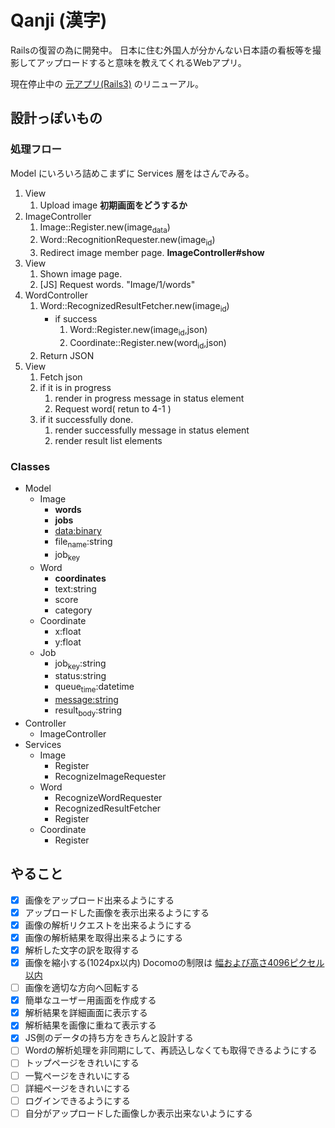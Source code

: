 * Qanji (漢字)

Railsの復習の為に開発中。
日本に住む外国人が分かんない日本語の看板等を撮影してアップロードすると意味を教えてくれるWebアプリ。

現在停止中の [[http://ichiroc.hatenablog.com/entry/2012/11/07/061100][元アプリ(Rails3)]] のリニューアル。


** 設計っぽいもの
*** 処理フロー

Model にいろいろ詰めこまずに Services 層をはさんでみる。

1. View
   1. Upload image *初期画面をどうするか*
2. ImageController
   1. Image::Register.new(image_data)
   2. Word::RecognitionRequester.new(image_id)
   3. Redirect image member page. *ImageController#show*
3. View
   1. Shown image page.
   2. [JS] Request words. "Image/1/words"
4. WordController
   1. Word::RecognizedResultFetcher.new(image_id)
     - if success
       1. Word::Register.new(image_id,json)
       2. Coordinate::Register.new(word_id,json)
   2. Return JSON
5. View
   1. Fetch json
   2. if it is in progress
      1. render in progress message in status element
      2. Request word( retun to 4-1 )
   3. if it successfully done.
      1. render successfully message in status element
      2. render result list elements

*** Classes

- Model
  - Image
    - **words**
    - **jobs**
    - data:binary
    - file_name:string
    - job_key
  - Word
    - **coordinates**
    - text:string
    - score
    - category
  - Coordinate
    - x:float
    - y:float
  - Job
    - job_key:string
    - status:string
    - queue_time:datetime
    - message:string
    - result_body:string
- Controller
  - ImageController

- Services
  - Image
    - Register
    - RecognizeImageRequester
  - Word
    - RecognizeWordRequester
    - RecognizedResultFetcher
    - Register
  - Coordinate
    - Register

** やること
- [X] 画像をアップロード出来るようにする
- [X] アップロードした画像を表示出来るようにする
- [X] 画像の解析リクエストを出来るようにする
- [X] 画像の解析結果を取得出来るようにする
- [X] 解析した文字の訳を取得する
- [X] 画像を縮小する(1024px以内) Docomoの制限は [[https://dev.smt.docomo.ne.jp/?p=docs.api.page&api_name=character_recognition&p_name=api_1#tag01][幅および高さ4096ピクセル以内]]
- [ ] 画像を適切な方向へ回転する
- [X] 簡単なユーザー用画面を作成する
- [X] 解析結果を詳細画面に表示する
- [X] 解析結果を画像に重ねて表示する
- [X] JS側のデータの持ち方をきちんと設計する
- [ ] Wordの解析処理を非同期にして、再読込しなくても取得できるようにする
- [ ] トップページをきれいにする
- [ ] 一覧ページをきれいにする
- [ ] 詳細ページをきれいにする
- [ ] ログインできるようにする
- [ ] 自分がアップロードした画像しか表示出来ないようにする
